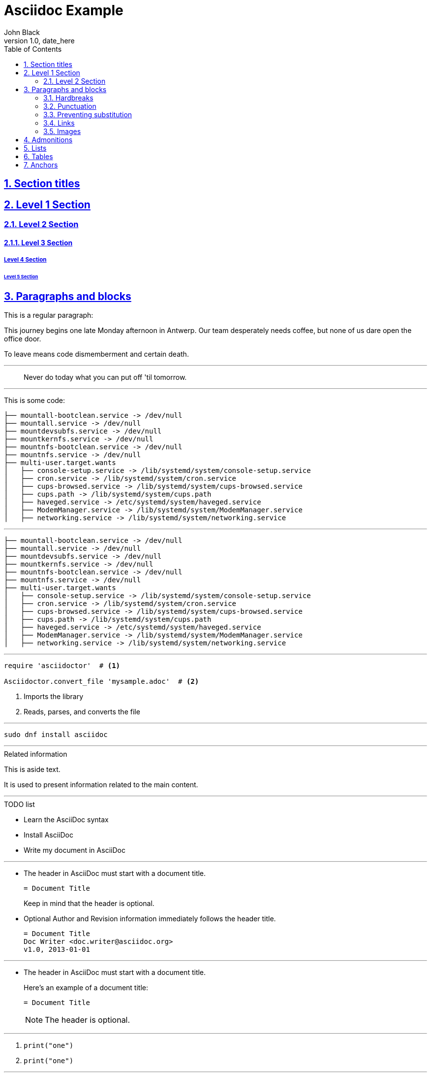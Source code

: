= Asciidoc Example
John Black
v1.0, date_here
:toc:
:imagesdir: images
:homepage: https://asciidoctor.org
:sectanchors:
:sectlinks:
:sectnums:
:media: prepress



== Section titles

== Level 1 Section

=== Level 2 Section

==== Level 3 Section

===== Level 4 Section

====== Level 5 Section

== Paragraphs and blocks

This is a regular paragraph:

This journey begins one late Monday afternoon in Antwerp.
Our team desperately needs coffee, but none of us dare open the office door.

To leave means code dismemberment and certain death.

---

[quote]
Never do today what you can put off 'til tomorrow.

---

This is some code:

----
├── mountall-bootclean.service -> /dev/null
├── mountall.service -> /dev/null
├── mountdevsubfs.service -> /dev/null
├── mountkernfs.service -> /dev/null
├── mountnfs-bootclean.service -> /dev/null
├── mountnfs.service -> /dev/null
├── multi-user.target.wants
│   ├── console-setup.service -> /lib/systemd/system/console-setup.service
│   ├── cron.service -> /lib/systemd/system/cron.service
│   ├── cups-browsed.service -> /lib/systemd/system/cups-browsed.service
│   ├── cups.path -> /lib/systemd/system/cups.path
│   ├── haveged.service -> /etc/systemd/system/haveged.service
│   ├── ModemManager.service -> /lib/systemd/system/ModemManager.service
│   ├── networking.service -> /lib/systemd/system/networking.service
----

---

[source,bash]
----
├── mountall-bootclean.service -> /dev/null
├── mountall.service -> /dev/null
├── mountdevsubfs.service -> /dev/null
├── mountkernfs.service -> /dev/null
├── mountnfs-bootclean.service -> /dev/null
├── mountnfs.service -> /dev/null
├── multi-user.target.wants
│   ├── console-setup.service -> /lib/systemd/system/console-setup.service
│   ├── cron.service -> /lib/systemd/system/cron.service
│   ├── cups-browsed.service -> /lib/systemd/system/cups-browsed.service
│   ├── cups.path -> /lib/systemd/system/cups.path
│   ├── haveged.service -> /etc/systemd/system/haveged.service
│   ├── ModemManager.service -> /lib/systemd/system/ModemManager.service
│   ├── networking.service -> /lib/systemd/system/networking.service
----

---

[source,ruby]
----
require 'asciidoctor'  # <1>

Asciidoctor.convert_file 'mysample.adoc'  # <2>
----
<1> Imports the library
<2> Reads, parses, and converts the file

---

[listing]
sudo dnf install asciidoc

---

[sidebar]
.Related information
--
This is aside text.

It is used to present information related to the main content.
--

---

.TODO list
- Learn the AsciiDoc syntax
- Install AsciiDoc
- Write my document in AsciiDoc

---

* The header in AsciiDoc must start with a document title.
+
----
= Document Title
----
+
Keep in mind that the header is optional.

* Optional Author and Revision information immediately follows the header title.
+
----
= Document Title
Doc Writer <doc.writer@asciidoc.org>
v1.0, 2013-01-01
----

---

* The header in AsciiDoc must start with a document title.
+
--
Here's an example of a document title:

----
= Document Title
----

NOTE: The header is optional.
--

---

. {blank}
+
----
print("one")
----
. {blank}
+
----
print("one")
----

---
.Gettysburg Address
[[gettysburg]]
[quote, Abraham Lincoln, Address delivered at the dedication of the Cemetery at Gettysburg]
____
Four score and seven years ago our fathers brought forth
on this continent a new nation...

Now we are engaged in a great civil war, testing whether
that nation, or any nation so conceived and so dedicated,
can long endure. ...
____

---

[NOTE]
====
This is an example of an admonition block.

Unlike an admonition paragraph, it may contain any AsciiDoc content.
The style can be any one of the admonition labels:

* NOTE
* TIP
* WARNING
* CAUTION
* IMPORTANT
====

---

=== Hardbreaks
---

Rubies are red, +
Topazes are blue.

---

[%hardbreaks]
Ruby is red.
Java is black.

---

:hardbreaks:
Rubies are red,
Topazes are blue.

---

=== Punctuation

bold *constrained* & **un**constrained

italic _constrained_ & __un__constrained

bold italic *_constrained_* & **__un__**constrained

monospace `constrained` & ``un``constrained

monospace bold `*constrained*` & ``**un**``constrained

monospace italic `_constrained_` & ``__un__``constrained

monospace bold italic `*_constrained_*` & ``**__un__**``constrained

=== Preventing substitution

\*Stars* will appear as *Stars*, not as bold text.

\&sect; will appear as an entity, not the &sect; symbol.

\\__func__ will appear as __func__, not as emphasized text.

\{two-semicolons} will appear {two-semicolons}, not resolved as ;;.

=== Links

Chat with other Fedora users in the irc://irc.freenode.org/#fedora[Fedora IRC channel]

This is an cross reference (or internal link) to the <<bottom, bottom of the document>>

=== Images



To include an image on its own line (i.e., a block image), use the image:: prefix in front of the file name and square brackets after it:

----
image::sunset.jpg[]
----

If you want to specify alt text, include it inside the square brackets:

----
image::sunset.jpg[Sunset]
----

[#img-sunset]
.A mountain sunset
[link=https://www.flickr.com/photos/javh/5448336655]
image::sunset.jpg[Sunset,300,200]


== Admonitions

NOTE: Wolpertingers are known to nest in server racks. Enter at your own risk

TIP: Wolpertingers are known to nest in server racks. Enter at your own risk

IMPORTANT: Wolpertingers are known to nest in server racks. Enter at your own risk

CAUTION: Wolpertingers are known to nest in server racks. Enter at your own risk

WARNING: Wolpertingers are known to nest in server racks. Enter at your own risk


== Lists

* Edgar Allen Poe
* Sheri S. Tepper
* Bill Bryson

---

.Kizmet's Favorite Authors
* Edgar Allen Poe
* Sheri S. Tepper
* Bill Bryson

---

* Apples
* Oranges

//-

* Walnuts
* Almonds

---

.Possible DefOps manual locations
* West wood maze
** Maze heart
*** Reflection pool
** Secret exit
* Untracked file in git repository

---

* level 1
** level 2
*** level 3
**** level 4
***** level 5
* level 1

---

1. Protons
2. Electrons
3. Neutrons

---

. Protons
. Electrons
. Neutrons

---

[start=4]
 . Step four
 . Step five
 . Step six

---

[%reversed]
.Parts of an atom
. Protons
. Electrons
. Neutrons

---

. Step 1
. Step 2
.. Step 2a
.. Step 2b
. Step 3

---

[lowerroman, start=5]
. Five
. Six
[loweralpha]
.. a
.. b
.. c
. Seven

---

CPU:: The brain of the computer.
Hard drive:: Permanent storage for operating system and/or user files.
RAM:: Temporarily stores information the CPU uses during operation.
Keyboard:: Used to enter text or control items on the screen.
Mouse:: Used to point to and select items on your computer screen.
Monitor:: Displays information in visual form using text and graphics.

---

[horizontal]
CPU:: The brain of the computer.
Hard drive:: Permanent storage for operating system and/or user files.
RAM:: Temporarily stores information the CPU uses during operation.

---

Dairy::
* Milk
* Eggs
Bakery::
* Bread
Produce::
* Bananas

---

Operating Systems::
  Linux:::
    . Fedora
      * Desktop
    . Ubuntu
      * Desktop
      * Server
  BSD:::
    . FreeBSD
    . NetBSD

Cloud Providers::
  PaaS:::
    . OpenShift
    . CloudBees
  IaaS:::
    . Amazon EC2
    . Rackspace

---

== Tables

[cols=2*,options=header]
|===
|Name
|Group

|Firefox
|Web Browser

|Ruby
|Programming Language

...
|===

---

[cols="2,3,5"]
|===
|Name |Group |Description

|Firefox
|Web Browser
|Mozilla Firefox is an open-source web browser.
It's designed for standards compliance,
performance and portability.

|Ruby
|Programming Language
|A programmer's best friend.

...
|===

---



== Anchors

[[bottom]] this is the bottom of the document. Go back to <<Section titles,top>>